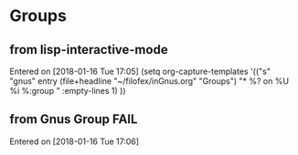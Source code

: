 * Groups

** from lisp-interactive-mode
 Entered on [2018-01-16 Tue 17:05]
   (setq org-capture-templates
         '(("s" "gnus" entry (file+headline "~/filofex/inGnus.org" "Groups")
          "* %?\nEntered on %U\n  %i\n  %:group " :empty-lines 1)
         ))

** from Gnus Group FAIL
 Entered on [2018-01-16 Tue 17:06]

